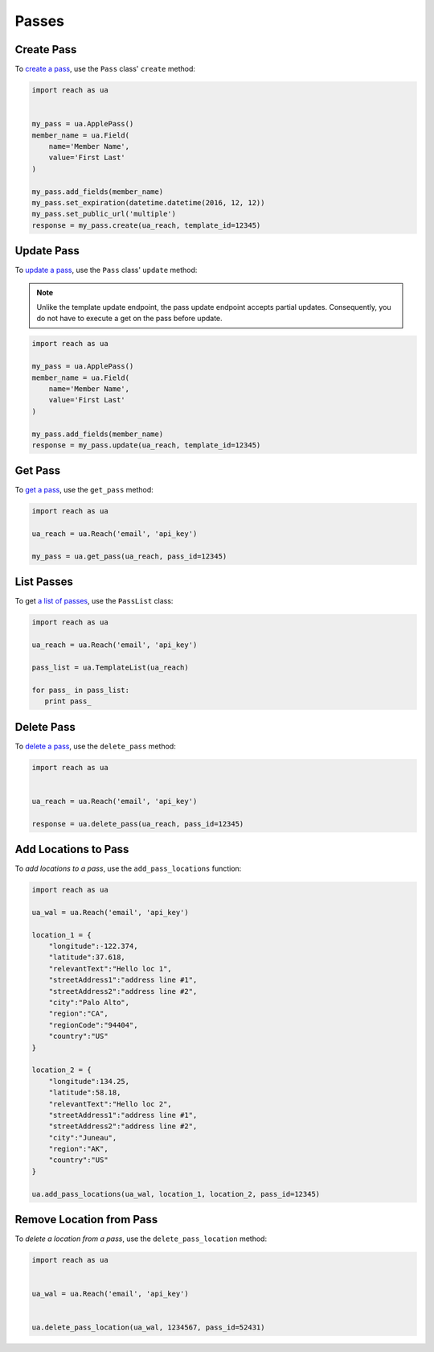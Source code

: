 ######
Passes
######


***********
Create Pass
***********

To `create a pass`_, use the ``Pass`` class' ``create`` method:

.. code-block:: python

   import reach as ua


   my_pass = ua.ApplePass()
   member_name = ua.Field(
       name='Member Name',
       value='First Last'
   )

   my_pass.add_fields(member_name)
   my_pass.set_expiration(datetime.datetime(2016, 12, 12))
   my_pass.set_public_url('multiple')
   response = my_pass.create(ua_reach, template_id=12345)


***********
Update Pass
***********

To `update a pass`_, use the ``Pass`` class' ``update`` method:

.. note::

   Unlike the template update endpoint, the pass update endpoint accepts partial
   updates. Consequently, you do not have to execute a get on the pass before
   update.

.. code-block:: python

   import reach as ua

   my_pass = ua.ApplePass()
   member_name = ua.Field(
       name='Member Name',
       value='First Last'
   )

   my_pass.add_fields(member_name)
   response = my_pass.update(ua_reach, template_id=12345)


********
Get Pass
********

To `get a pass`_, use the ``get_pass`` method:

.. code-block:: python

   import reach as ua

   ua_reach = ua.Reach('email', 'api_key')

   my_pass = ua.get_pass(ua_reach, pass_id=12345)


***********
List Passes
***********

To get `a list of passes`_, use the ``PassList`` class:

.. code-block:: python

   import reach as ua

   ua_reach = ua.Reach('email', 'api_key')

   pass_list = ua.TemplateList(ua_reach)

   for pass_ in pass_list:
      print pass_



***********
Delete Pass
***********

To `delete a pass`_, use the ``delete_pass`` method:

.. code-block:: python

   import reach as ua


   ua_reach = ua.Reach('email', 'api_key')

   response = ua.delete_pass(ua_reach, pass_id=12345)


*********************
Add Locations to Pass
*********************

To `add locations to a pass`, use the ``add_pass_locations`` function:

.. code-block:: python

   import reach as ua

   ua_wal = ua.Reach('email', 'api_key')

   location_1 = {
       "longitude":-122.374,
       "latitude":37.618,
       "relevantText":"Hello loc 1",
       "streetAddress1":"address line #1",
       "streetAddress2":"address line #2",
       "city":"Palo Alto",
       "region":"CA",
       "regionCode":"94404",
       "country":"US"
   }

   location_2 = {
       "longitude":134.25,
       "latitude":58.18,
       "relevantText":"Hello loc 2",
       "streetAddress1":"address line #1",
       "streetAddress2":"address line #2",
       "city":"Juneau",
       "region":"AK",
       "country":"US"
   }

   ua.add_pass_locations(ua_wal, location_1, location_2, pass_id=12345)


*************************
Remove Location from Pass
*************************

To `delete a location from a pass`, use the ``delete_pass_location`` method:

.. code-block:: python

   import reach as ua


   ua_wal = ua.Reach('email', 'api_key')


   ua.delete_pass_location(ua_wal, 1234567, pass_id=52431)


.. _create a pass: http://docs.urbanairship.com/api/wallet.html#create-pass
.. _update a pass: http://docs.urbanairship.com/api/wallet.html#update-pass
.. _get a pass: http://docs.urbanairship.com/api/wallet.html#get-pass
.. _a list of passes: http://docs.urbanairship.com/api/wallet.html#list-passes
.. _delete a pass: http://docs.urbanairship.com/api/wallet.html#delete-pass
.. _add locations to a pass: http://docs.urbanairship.com/api/wallet.html#add-locations-to-pass
.. _delete a location from a pass: http://docs.urbanairship.com/api/wallet.html#delete-location-from-pass

